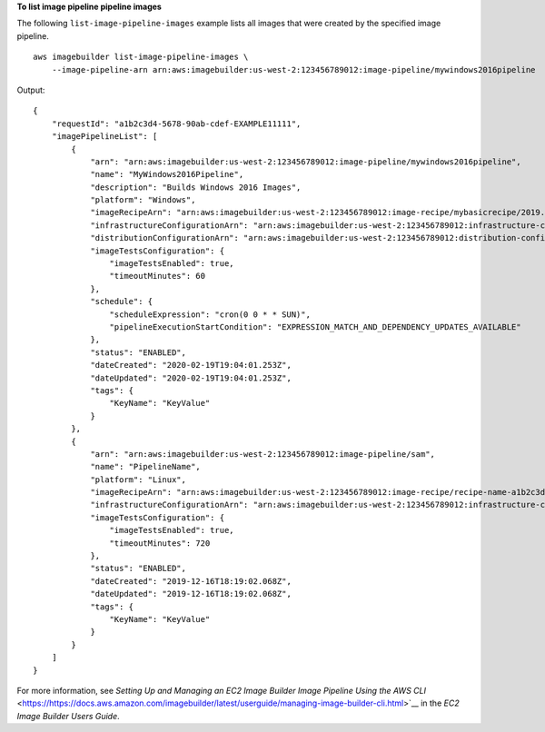 **To list image pipeline pipeline images**

The following ``list-image-pipeline-images`` example lists all images that were created by the specified image pipeline. ::

    aws imagebuilder list-image-pipeline-images \
        --image-pipeline-arn arn:aws:imagebuilder:us-west-2:123456789012:image-pipeline/mywindows2016pipeline

Output::

    {
        "requestId": "a1b2c3d4-5678-90ab-cdef-EXAMPLE11111",
        "imagePipelineList": [
            {
                "arn": "arn:aws:imagebuilder:us-west-2:123456789012:image-pipeline/mywindows2016pipeline",
                "name": "MyWindows2016Pipeline",
                "description": "Builds Windows 2016 Images",
                "platform": "Windows",
                "imageRecipeArn": "arn:aws:imagebuilder:us-west-2:123456789012:image-recipe/mybasicrecipe/2019.12.03",
                "infrastructureConfigurationArn": "arn:aws:imagebuilder:us-west-2:123456789012:infrastructure-configuration/myexampleinfrastructure",
                "distributionConfigurationArn": "arn:aws:imagebuilder:us-west-2:123456789012:distribution-configuration/myexampledistribution",
                "imageTestsConfiguration": {
                    "imageTestsEnabled": true,
                    "timeoutMinutes": 60
                },
                "schedule": {
                    "scheduleExpression": "cron(0 0 * * SUN)",
                    "pipelineExecutionStartCondition": "EXPRESSION_MATCH_AND_DEPENDENCY_UPDATES_AVAILABLE"
                },
                "status": "ENABLED",
                "dateCreated": "2020-02-19T19:04:01.253Z",
                "dateUpdated": "2020-02-19T19:04:01.253Z",
                "tags": {
                    "KeyName": "KeyValue"
                }
            },
            {
                "arn": "arn:aws:imagebuilder:us-west-2:123456789012:image-pipeline/sam",
                "name": "PipelineName",
                "platform": "Linux",
                "imageRecipeArn": "arn:aws:imagebuilder:us-west-2:123456789012:image-recipe/recipe-name-a1b2c3d45678/1.0.0",
                "infrastructureConfigurationArn": "arn:aws:imagebuilder:us-west-2:123456789012:infrastructure-configuration/infrastructureconfiguration-name-a1b2c3d45678",
                "imageTestsConfiguration": {
                    "imageTestsEnabled": true,
                    "timeoutMinutes": 720
                },
                "status": "ENABLED",
                "dateCreated": "2019-12-16T18:19:02.068Z",
                "dateUpdated": "2019-12-16T18:19:02.068Z",
                "tags": {
                    "KeyName": "KeyValue"
                }
            }
        ]
    }

For more information, see `Setting Up and Managing an EC2 Image Builder Image Pipeline Using the AWS CLI` <https://https://docs.aws.amazon.com/imagebuilder/latest/userguide/managing-image-builder-cli.html>`__ in the *EC2 Image Builder Users Guide*.
